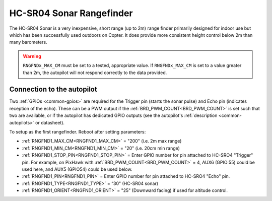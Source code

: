 .. _common-rangefinder-hcsr04:

=========================
HC-SR04 Sonar Rangefinder
=========================

The HC-SR04 Sonar is a very inexpensive, short range (up to 2m) range finder primarily designed for
indoor use but which has been successfully used outdoors on Copter. It does provide more consistent height control below 2m than many barometers.


.. image:: ../../../images/hcsr04.jpg

.. warning::
   
   ``RNGFNDx_MAX_CM`` must be set to a tested, appropriate value.  If ``RNGFNDx_MAX_CM`` is set to a value  greater than 2m, the autopilot will not respond correctly to the data provided.

Connection to the autopilot
===========================

Two :ref:`GPIOs <common-gpios>` are required for the Trigger pin (starts the sonar pulse) and Echo pin (indicates reception of the echo). These can be a PWM output if the :ref:`BRD_PWM_COUNT<BRD_PWM_COUNT>` is set such that two are available, or if the autopilot has dedicated GPIO outputs (see the autopilot's :ref:`description <common-autopilots>` or datasheet).

To setup as the first rangefinder. Reboot after setting parameters:

-  :ref:`RNGFND1_MAX_CM<RNGFND1_MAX_CM>` = "200" (i.e. 2m max range)
-  :ref:`RNGFND1_MIN_CM<RNGFND1_MIN_CM>` = "20" (i.e. 20cm min range)
-  :ref:`RNGFND1_STOP_PIN<RNGFND1_STOP_PIN>` = Enter GPIO number for pin attached to HC-SRO4 "Trigger" pin. For example, on PixHawk with :ref:`BRD_PWM_COUNT<BRD_PWM_COUNT>` = 4, AUX6 (GPIO 55) could be used here, and AUX5 (GPIO54) could be used below.
-  :ref:`RNGFND1_PIN<RNGFND1_PIN>` = Enter GPIO number for pin attached to HC-SRO4 "Echo" pin.
-  :ref:`RNGFND1_TYPE<RNGFND1_TYPE>` = “30" (HC-SR04 sonar)
-  :ref:`RNGFND1_ORIENT<RNGFND1_ORIENT>` = "25" (Downward facing) if used for altitude control.

